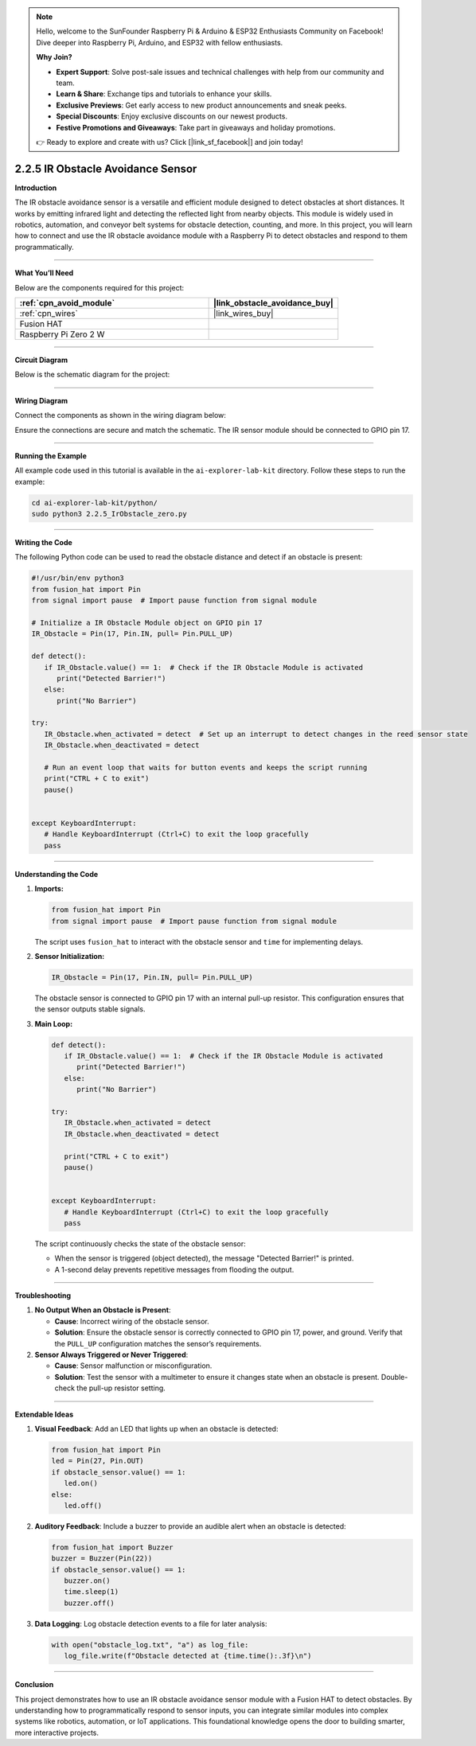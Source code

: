 .. note::

    Hello, welcome to the SunFounder Raspberry Pi & Arduino & ESP32 Enthusiasts Community on Facebook! Dive deeper into Raspberry Pi, Arduino, and ESP32 with fellow enthusiasts.

    **Why Join?**

    - **Expert Support**: Solve post-sale issues and technical challenges with help from our community and team.
    - **Learn & Share**: Exchange tips and tutorials to enhance your skills.
    - **Exclusive Previews**: Get early access to new product announcements and sneak peeks.
    - **Special Discounts**: Enjoy exclusive discounts on our newest products.
    - **Festive Promotions and Giveaways**: Take part in giveaways and holiday promotions.

    👉 Ready to explore and create with us? Click [|link_sf_facebook|] and join today!

.. _2.2.5_py:


2.2.5 IR Obstacle Avoidance Sensor
===================================

**Introduction**

The IR obstacle avoidance sensor is a versatile and efficient module designed to detect obstacles at short distances. It works by emitting infrared light and detecting the reflected light from nearby objects. This module is widely used in robotics, automation, and conveyor belt systems for obstacle detection, counting, and more. In this project, you will learn how to connect and use the IR obstacle avoidance module with a Raspberry Pi to detect obstacles and respond to them programmatically.


----------------------------------------------


**What You’ll Need**

Below are the components required for this project:

.. list-table::
    :widths: 30 20
    :header-rows: 1

    *   - :ref:`cpn_avoid_module`
        - |link_obstacle_avoidance_buy|
    *   - :ref:`cpn_wires`
        - |link_wires_buy|  
    *   - Fusion HAT
        - 
    *   - Raspberry Pi Zero 2 W
        -


----------------------------------------------

**Circuit Diagram**

Below is the schematic diagram for the project:

.. image:: img/fzz/2.2.5_sch.png
   :width: 800
   :align: center

----------------------------------------------


**Wiring Diagram**

Connect the components as shown in the wiring diagram below:

.. image:: img/fzz/2.2.5_bb.png
   :width: 800
   :align: center

Ensure the connections are secure and match the schematic. The IR sensor module should be connected to GPIO pin 17.

----------------------------------------------

**Running the Example**


All example code used in this tutorial is available in the ``ai-explorer-lab-kit`` directory. 
Follow these steps to run the example:


.. code-block:: shell
   
   cd ai-explorer-lab-kit/python/
   sudo python3 2.2.5_IrObstacle_zero.py  

----------------------------------------------


**Writing the Code**


The following Python code can be used to read the obstacle distance and detect if an obstacle is present:


.. raw:: html

   <run></run>

.. code-block:: python

   #!/usr/bin/env python3
   from fusion_hat import Pin 
   from signal import pause  # Import pause function from signal module

   # Initialize a IR Obstacle Module object on GPIO pin 17
   IR_Obstacle = Pin(17, Pin.IN, pull= Pin.PULL_UP)

   def detect():
      if IR_Obstacle.value() == 1:  # Check if the IR Obstacle Module is activated
         print("Detected Barrier!")
      else:
         print("No Barrier")

   try:
      IR_Obstacle.when_activated = detect  # Set up an interrupt to detect changes in the reed sensor state
      IR_Obstacle.when_deactivated = detect
      
      # Run an event loop that waits for button events and keeps the script running
      print("CTRL + C to exit")
      pause()


   except KeyboardInterrupt:
      # Handle KeyboardInterrupt (Ctrl+C) to exit the loop gracefully
      pass



----------------------------------------------

**Understanding the Code**

1. **Imports:**


   .. code-block:: python

      from fusion_hat import Pin 
      from signal import pause  # Import pause function from signal module

   The script uses ``fusion_hat`` to interact with the obstacle sensor and ``time`` for implementing delays.


2. **Sensor Initialization:**

   .. code-block:: python

      IR_Obstacle = Pin(17, Pin.IN, pull= Pin.PULL_UP)

   The obstacle sensor is connected to GPIO pin 17 with an internal pull-up resistor. This configuration ensures that the sensor outputs stable signals.

3. **Main Loop:**

   .. code-block:: python

      def detect():
         if IR_Obstacle.value() == 1:  # Check if the IR Obstacle Module is activated
            print("Detected Barrier!")
         else:
            print("No Barrier")

      try:
         IR_Obstacle.when_activated = detect
         IR_Obstacle.when_deactivated = detect
      
         print("CTRL + C to exit")
         pause()


      except KeyboardInterrupt:
         # Handle KeyboardInterrupt (Ctrl+C) to exit the loop gracefully
         pass

   The script continuously checks the state of the obstacle sensor:

   * When the sensor is triggered (object detected), the message "Detected Barrier!" is printed.
   * A 1-second delay prevents repetitive messages from flooding the output.

----------------------------------------------



**Troubleshooting**

1. **No Output When an Obstacle is Present**:

   - **Cause**: Incorrect wiring of the obstacle sensor.
   - **Solution**: Ensure the obstacle sensor is correctly connected to GPIO pin 17, power, and ground. Verify that the ``PULL_UP`` configuration matches the sensor’s requirements.

2. **Sensor Always Triggered or Never Triggered**:

   - **Cause**: Sensor malfunction or misconfiguration.
   - **Solution**: Test the sensor with a multimeter to ensure it changes state when an obstacle is present. Double-check the pull-up resistor setting.


----------------------------------------------


**Extendable Ideas**

1. **Visual Feedback**: Add an LED that lights up when an obstacle is detected:

   .. code-block:: python

      from fusion_hat import Pin
      led = Pin(27, Pin.OUT)
      if obstacle_sensor.value() == 1:
         led.on()
      else:
         led.off()

2. **Auditory Feedback**: Include a buzzer to provide an audible alert when an obstacle is detected:

   .. code-block:: python

      from fusion_hat import Buzzer
      buzzer = Buzzer(Pin(22))
      if obstacle_sensor.value() == 1:
         buzzer.on()
         time.sleep(1)
         buzzer.off()

3. **Data Logging**: Log obstacle detection events to a file for later analysis:

   .. code-block:: python

      with open("obstacle_log.txt", "a") as log_file:
         log_file.write(f"Obstacle detected at {time.time():.3f}\n")

----------------------------------------------


**Conclusion**

This project demonstrates how to use an IR obstacle avoidance sensor module with a Fusion HAT to detect obstacles. By understanding how to programmatically respond to sensor inputs, you can integrate similar modules into complex systems like robotics, automation, or IoT applications. This foundational knowledge opens the door to building smarter, more interactive projects.

